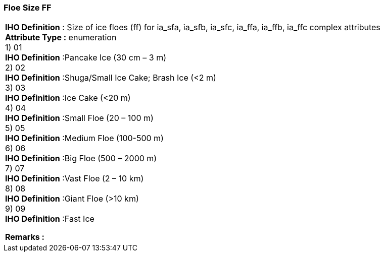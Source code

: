 [[sec-floeSizeFF]]
=== Floe Size FF
[cols="a",options="headers"]
|===
a|[underline]#**IHO Definition** :# Size of ice floes (ff) for ia_sfa, ia_sfb, ia_sfc, ia_ffa, ia_ffb, ia_ffc complex attributes + 
[underline]#** Attribute Type :**# enumeration + 
1) 01 + 
[underline]#**IHO Definition**# :Pancake Ice (30 cm – 3 m) + 
2) 02 + 
[underline]#**IHO Definition**# :Shuga/Small Ice Cake; Brash Ice (<2 m) + 
3) 03 + 
[underline]#**IHO Definition**# :Ice Cake (<20 m) + 
4) 04 + 
[underline]#**IHO Definition**# :Small Floe (20 – 100 m) + 
5) 05 + 
[underline]#**IHO Definition**# :Medium Floe (100-500 m) + 
6) 06 + 
[underline]#**IHO Definition**# :Big Floe (500 – 2000 m) + 
7) 07 + 
[underline]#**IHO Definition**# :Vast Floe (2 – 10 km) + 
8) 08 + 
[underline]#**IHO Definition**# :Giant Floe (>10 km) + 
9) 09 + 
[underline]#**IHO Definition**# :Fast Ice + 
 
[underline]#** Remarks :**#  + 
|===
